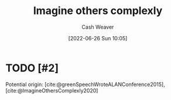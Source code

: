 :PROPERTIES:
:ID:       91aae608-44c7-4dd0-94e1-512d5d5263cf
:END:
#+title: Imagine others complexly
#+author: Cash Weaver
#+date: [2022-06-26 Sun 10:05]
#+filetags: :concept:

* TODO [#2]

Potential origin: [cite:@greenSpeechWroteALANConference2015], [cite:@ImagineOthersComplexly2020]

#+print_bibliography:
* Anki :noexport:
:PROPERTIES:
:ANKI_DECK: Default
:END:



